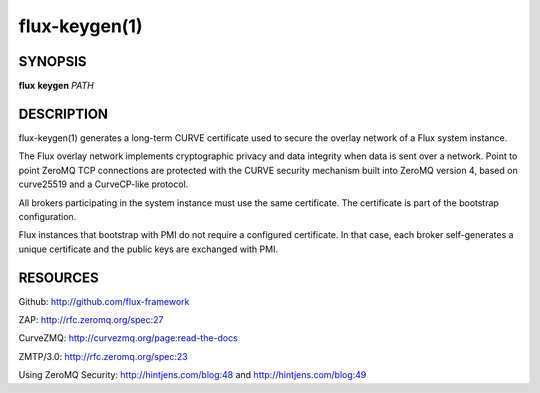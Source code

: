 .. flux-help-include: true

==============
flux-keygen(1)
==============


SYNOPSIS
========

**flux** **keygen** *PATH*


DESCRIPTION
===========

flux-keygen(1) generates a long-term CURVE certificate used to secure
the overlay network of a Flux system instance.

The Flux overlay network implements cryptographic privacy and data integrity
when data is sent over a network.  Point to point ZeroMQ TCP connections
are protected with the CURVE security mechanism built into ZeroMQ
version 4, based on curve25519 and a CurveCP-like protocol.

All brokers participating in the system instance must use the same
certificate.  The certificate is part of the bootstrap configuration.

Flux instances that bootstrap with PMI do not require a configured certificate.
In that case, each broker self-generates a unique certificate and the
public keys are exchanged with PMI.


RESOURCES
=========

Github: http://github.com/flux-framework

ZAP: http://rfc.zeromq.org/spec:27

CurveZMQ: http://curvezmq.org/page:read-the-docs

ZMTP/3.0: http://rfc.zeromq.org/spec:23

Using ZeroMQ Security:
http://hintjens.com/blog:48 and
http://hintjens.com/blog:49
